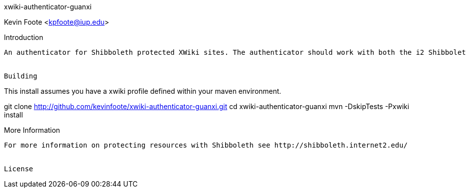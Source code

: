 xwiki-authenticator-guanxi
===================
Kevin Foote <kpfoote@iup.edu>


Introduction
------------------
An authenticator for Shibboleth protected XWiki sites. The authenticator should work with both the i2 ShibbolethSP and others such as the Guanxi Guard.


Building
------------------
This install assumes you have a xwiki profile defined within your maven environment.

git clone http://github.com/kevinfoote/xwiki-authenticator-guanxi.git 
cd xwiki-authenticator-guanxi
mvn -DskipTests -Pxwiki install


More Information
------------------
For more information on protecting resources with Shibboleth see http://shibboleth.internet2.edu/


License
------------------
